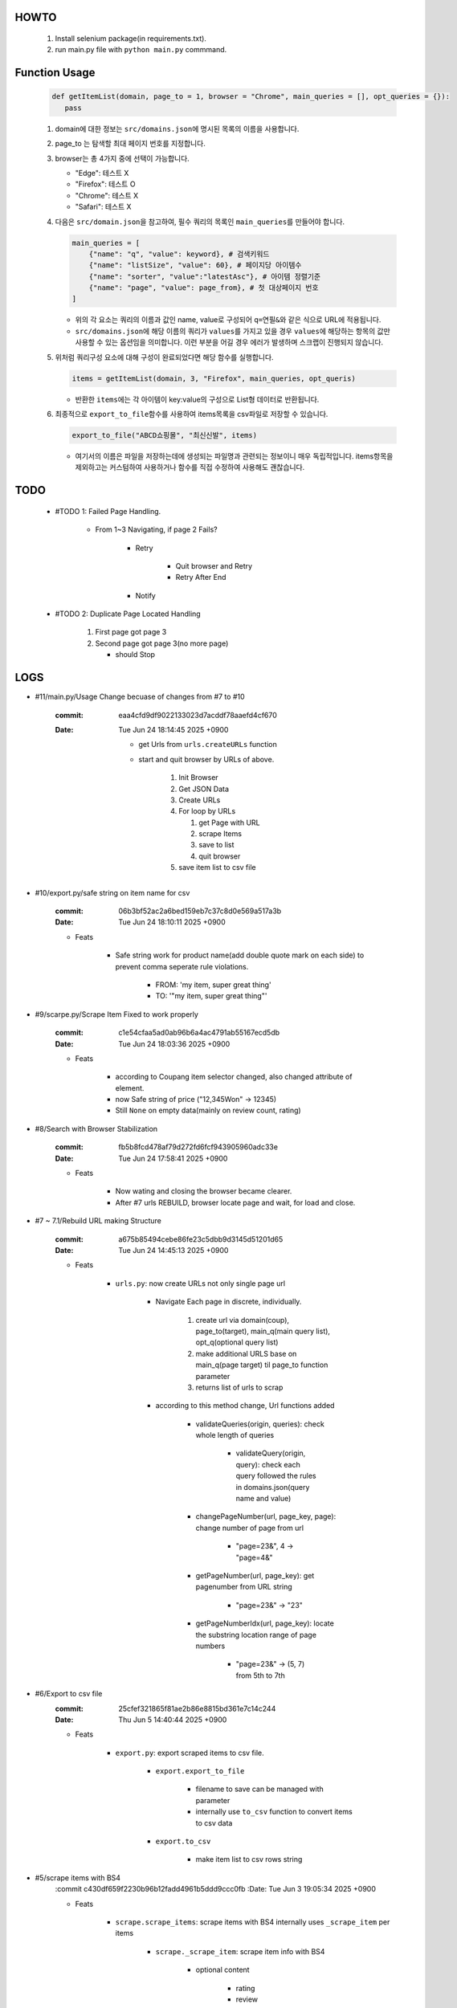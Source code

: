 HOWTO
-----

   1. Install selenium package(in requirements.txt).
   #. run main.py file with ``python main.py`` commmand.

Function Usage
--------------

   .. code-block:: python

      def getItemList(domain, page_to = 1, browser = "Chrome", main_queries = [], opt_queries = {}):
         pass

   1. domain에 대한 정보는 ``src/domains.json``\에 명시된 목록의 이름을 사용합니다.
   #. page_to 는 탐색할 최대 페이지 번호를 지정합니다.
   #. browser는 총 4가지 중에 선택이 가능합니다.

      - "Edge": 테스트 X
      - "Firefox": 테스트 O
      - "Chrome": 테스트 X
      - "Safari": 테스트 X 

   #. 다음은 ``src/domain.json``\을 참고하여, 필수 쿼리의 목록인 ``main_queries``\를 만들어야 합니다.

      .. code-block:: python

         main_queries = [
             {"name": "q", "value": keyword}, # 검색키워드
             {"name": "listSize", "value": 60}, # 페이지당 아이템수
             {"name": "sorter", "value":"latestAsc"}, # 아이템 정렬기준
             {"name": "page", "value": page_from}, # 첫 대상페이지 번호
         ]

      - 위의 각 요소는 쿼리의 이름과 값인 name, value로 구성되어 ``q=연필&``\와 같은 식으로 URL에 적용됩니다.
      - ``src/domains.json``\에 해당 이름의 쿼리가 ``values``\를 가지고 있을 경우 ``values``\에 해당하는 항목의 값만 사용할 수 있는 옵션임을 의미합니다. 이런 부분을 어길 경우 에러가 발생하며 스크랩이 진행되지 않습니다.

   #. 위처럼 쿼리구성 요소에 대해 구성이 완료되었다면 해당 함수를 실행합니다.

      .. code-block:: python

         items = getItemList(domain, 3, "Firefox", main_queries, opt_queris)

      - 반환한 ``items``\에는 각 아이템이 key:value의 구성으로 List형 데이터로 반환됩니다.

   #. 최종적으로 ``export_to_file``\함수를 사용하여 items목록을 csv파일로 저장할 수 있습니다.

      .. code-block:: python

         export_to_file("ABCD쇼핑몰", "최신신발", items)

      - 여기서의 이름은 파일을 저장하는데에 생성되는 파일명과 관련되는 정보이니 매우 독립적입니다. items항목을 제외하고는 커스텀하여 사용하거나 함수를 직접 수정하여 사용해도 괜찮습니다.

TODO
----

   - #TODO 1: Failed Page Handling.

      - From 1~3 Navigating, if page 2 Fails?

         - Retry

            - Quit browser and Retry
            - Retry After End

         - Notify

   - #TODO 2: Duplicate Page Located Handling

      1. First page got page 3
      #. Second page got page 3(no more page)

         - should Stop

LOGS
----

- #11/main.py/Usage Change becuase of changes from #7 to #10

   :commit: eaa4cfd9df9022133023d7acddf78aaefd4cf670
   :Date:   Tue Jun 24 18:14:45 2025 +0900

      - get Urls from ``urls.createURLs`` function
      - start and quit browser by URLs of above. 

         1. Init Browser
         #. Get JSON Data
         #. Create URLs
         #. For loop by URLs

            #. get Page with URL
            #. scrape Items
            #. save to list
            #. quit browser

         #. save item list to csv file

- #10/export.py/safe string on item name for csv

   :commit: 06b3bf52ac2a6bed159eb7c37c8d0e569a517a3b
   :Date:   Tue Jun 24 18:10:11 2025 +0900

   - Feats

      - Safe string work for product name(add double quote mark on each side) to prevent comma seperate rule violations.

         - FROM: 'my item, super great thing' 
         - TO: '"my item, super great thing"' 

- #9/scarpe.py/Scrape Item Fixed to work properly

   :commit: c1e54cfaa5ad0ab96b6a4ac4791ab55167ecd5db
   :Date:   Tue Jun 24 18:03:36 2025 +0900

   - Feats

      - according to Coupang item selector changed, also changed attribute of element.
      - now Safe string of price ("12,345Won" -> 12345)
      - Still ``None`` on empty data(mainly on review count, rating)

- #8/Search with Browser Stabilization

   :commit: fb5b8fcd478af79d272fd6fcf943905960adc33e
   :Date:   Tue Jun 24 17:58:41 2025 +0900

   - Feats

      - Now wating and closing the browser became clearer.
      - After #7 urls REBUILD, browser locate page and wait, for load and close.

- #7 ~ 7.1/Rebuild URL making Structure

   :commit: a675b85494cebe86fe23c5dbb9d3145d51201d65
   :Date:   Tue Jun 24 14:45:13 2025 +0900

   - Feats

      - ``urls.py``\: now create URLs not only single page url

         - Navigate Each page in discrete, individually.

            1. create url via domain(coup), page_to(target), main_q(main query list), opt_q(optional query list)
            #. make additional URLS base on main_q(page target) til page_to function parameter
            #. returns list of urls to scrap

         - according to this method change, Url functions added
 
            - validateQueries(origin, queries): check whole length of queries

               - validateQuery(origin, query): check each query followed the rules in domains.json(query name and value)

            - changePageNumber(url, page_key, page): change number of page from url

               - "page=23&", 4 -> "page=4&"

            - getPageNumber(url, page_key): get pagenumber from URL string

               - "page=23&" -> "23"

            - getPageNumberIdx(url, page_key): locate the substring location range of page numbers

               - "page=23&" -> (5, 7) from 5th to 7th

- #6/Export to csv file
   :commit: 25cfef321865f81ae2b86e8815bd361e7c14c244
   :Date:   Thu Jun 5 14:40:44 2025 +0900

   - Feats

      - ``export.py``\: export scraped items to csv file.

         - ``export.export_to_file``

            - filename to save can be managed with parameter
            - internally use ``to_csv`` function to convert items to csv data

         - ``export.to_csv``
         
            - make item list to csv rows string

- #5/scrape items with BS4
   :commit c430df659f2230b96b12fadd4961b5ddd9ccc0fb
   :Date:   Tue Jun 3 19:05:34 2025 +0900

   - Feats

      - ``scrape.scrape_items``\: scrape items with BS4 internally uses ``_scrape_item`` per items

         - ``scrape._scrape_item``\: scrape item info with BS4

            - optional content

               - rating
               - review
         
- #4/Navigate with each page
   :commit: 2bc318918311b8887f256256d6674fd69ad0dbfb
   :Date:   Tue Jun 3 17:32:38 2025 +0900

   - Feats

      - Browser Interaction navigate(DEPRECATE)
         - Browser Each page navigate per page

      - default option of page size is set to maximum item count

- #3/Navigation method button to href
   :commit: 1549908c0f50754506cf3fa1b2b6036490b981d9
   :Date:   Tue Jun 3 14:31:20 2025 +0900

- #1/Navigate Each page by GET
   :commit: a777148e82cb31deed59a815f2e8a872151656a9
   :Date:   Sat May 24 12:19:08 2025 +0900

   - Feats

      - run main.py runs searching with browser(firefox)
      - navigates page from page

   - Issues

      - navigating from page 3-4, found error, but some browser didn't.
         - Navigation method should change location based to UI interaction based.

      - search page range(availability) should be considered.

